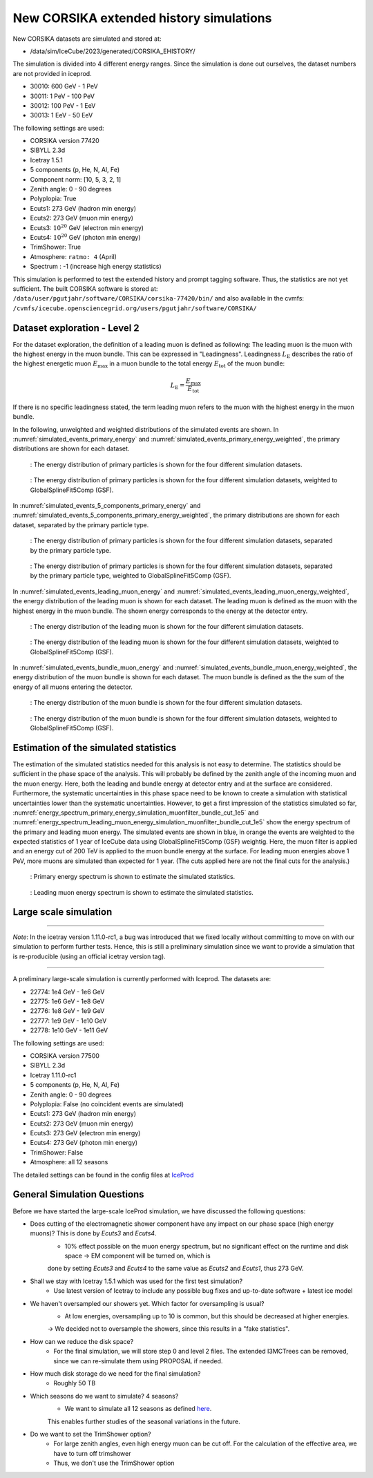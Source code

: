 New CORSIKA extended history simulations
########################################

New CORSIKA datasets are simulated and stored at: 

* /data/sim/IceCube/2023/generated/CORSIKA_EHISTORY/

The simulation is divided into 4 different energy ranges. Since the simulation is done out ourselves, the dataset numbers are not provided in iceprod.

* 30010: 600 GeV - 1 PeV

* 30011: 1 PeV - 100 PeV

* 30012: 100 PeV - 1 EeV

* 30013: 1 EeV - 50 EeV

The following settings are used:

* CORSIKA version 77420 

* SIBYLL 2.3d 

* Icetray 1.5.1

* 5 components (p, He, N, Al, Fe)

* Component norm: [10, 5, 3, 2, 1]

* Zenith angle: 0 - 90 degrees

* Polyplopia: True 

* Ecuts1: 273 GeV (hadron min energy)

* Ecuts2: 273 GeV (muon min energy)

* Ecuts3: :math:`10^{20}` GeV (electron min energy)

* Ecuts4: :math:`10^{20}` GeV (photon min energy)

* TrimShower: True 

* Atmosphere: ``ratmo: 4`` (April) 

* Spectrum : -1 (increase high energy statistics)

This simulation is performed to test the extended history and prompt tagging software. Thus, the statistics are not yet sufficient.
The built CORSIKA software is stored at: ``/data/user/pgutjahr/software/CORSIKA/corsika-77420/bin/`` and also available in the cvmfs:
``/cvmfs/icecube.opensciencegrid.org/users/pgutjahr/software/CORSIKA/``

Dataset exploration - Level 2
+++++++++++++++++++++++++++++

For the dataset exploration, the definition of a leading muon is defined as following: 
The leading muon is the muon with the highest energy in the muon bundle. This can be expressed in "Leadingness".
Leadingness :math:`L_{\mathrm{E}}` describes the ratio of the highest energetic muon :math:`E_{\mathrm{max}}` 
in a muon bundle to the total energy :math:`E_{\mathrm{tot}}` of the muon bundle:

.. math:: 

    L_{\mathrm{E}} = \frac{E_{\mathrm{max}}}{E_{\mathrm{tot}}}

If there is no specific leadingness stated, the term leading muon refers to the muon with the highest energy in the muon bundle.


In the following, unweighted and weighted distributions of the simulated events are shown. In :numref:`simulated_events_primary_energy` and 
:numref:`simulated_events_primary_energy_weighted`, the primary distributions are shown 
for each dataset.

.. _simulated_events_primary_energy:
.. figure:: images/plots/dataset_exploration/simulated_events_primary_energy.png 

    : The energy distribution of primary particles is shown for the four different simulation datasets.

.. _simulated_events_primary_energy_weighted:
.. figure:: images/plots/dataset_exploration/simulated_events_primary_energy_weighted.png

    : The energy distribution of primary particles is shown for the four different simulation datasets, weighted to GlobalSplineFit5Comp (GSF).

In :numref:`simulated_events_5_components_primary_energy` and :numref:`simulated_events_5_components_primary_energy_weighted`, 
the primary distributions are shown for each dataset, separated by the primary particle type.

.. _simulated_events_5_components_primary_energy: 
.. figure:: images/plots/dataset_exploration/simulated_events_5_components_primary_energy.png

    : The energy distribution of primary particles is shown for the four different simulation datasets, separated by the primary particle type.

.. _simulated_events_5_components_primary_energy_weighted:
.. figure:: images/plots/dataset_exploration/simulated_events_5_components_primary_energy_weighted.png

    : The energy distribution of primary particles is shown for the four different simulation datasets, separated by the primary particle type, weighted to GlobalSplineFit5Comp (GSF).

In :numref:`simulated_events_leading_muon_energy` and :numref:`simulated_events_leading_muon_energy_weighted`, the energy distribution of the leading muon is shown for each dataset. The leading muon is defined 
as the muon with the highest energy in the muon bundle. The shown energy corresponds to the energy at the detector entry.

.. _simulated_events_leading_muon_energy:
.. figure:: images/plots/dataset_exploration/simulated_events_leading_muon_energy.png

    : The energy distribution of the leading muon is shown for the four different simulation datasets.

.. _simulated_events_leading_muon_energy_weighted:
.. figure:: images/plots/dataset_exploration/simulated_events_leading_muon_energy_weighted.png

    : The energy distribution of the leading muon is shown for the four different simulation datasets, weighted to GlobalSplineFit5Comp (GSF).
    
In :numref:`simulated_events_bundle_muon_energy` and :numref:`simulated_events_bundle_muon_energy_weighted`, the energy distribution of the muon bundle is shown for each dataset. 
The muon bundle is defined as the
the sum of the energy of all muons entering the detector.

.. _simulated_events_bundle_muon_energy:
.. figure:: images/plots/dataset_exploration/simulated_events_bundle_muon_energy.png

    : The energy distribution of the muon bundle is shown for the four different simulation datasets.

.. _simulated_events_bundle_muon_energy_weighted:
.. figure:: images/plots/dataset_exploration/simulated_events_bundle_muon_energy_weighted.png

    : The energy distribution of the muon bundle is shown for the four different simulation datasets, weighted to GlobalSplineFit5Comp (GSF).
    

Estimation of the simulated statistics
++++++++++++++++++++++++++++++++++++++

The estimation of the simulated statistics needed for this analysis is not easy to determine. The statistics should be sufficient in the 
phase space of the analysis. This will probably be defined by the zenith angle of the incoming muon and the muon energy. Here, 
both the leading and bundle energy at detector entry and at the surface are considered. Furthermore, the systematic uncertainties in this 
phase space need to be known to create a simulation with statistical uncertainties lower than the systematic uncertainties.
However, to get a first impression of the statistics simulated so far, :numref:`energy_spectrum_primary_energy_simulation_muonfilter_bundle_cut_1e5` 
and :numref:`energy_spectrum_leading_muon_energy_simulation_muonfilter_bundle_cut_1e5` show the energy spectrum of the primary and leading muon energy. The 
simulated events are shown in blue, in orange the events are weighted to the expected statistics of 1 year of IceCube data using GlobalSplineFit5Comp (GSF) 
weightig. Here, the muon filter is applied and an energy cut of 200 TeV is applied to the muon bundle energy at the surface. For leading muon energies 
above 1 PeV, more muons are simulated than expected for 1 year. (The cuts applied here are not the final cuts for the analysis.)

.. _energy_spectrum_primary_energy_simulation_muonfilter_bundle_cut_1e5:
.. figure:: images/plots/dataset_exploration/energy_spectrum_primary_energy_simulation_muonfilter_bundle_cut_1e5.png

    : Primary energy spectrum is shown to estimate the simulated statistics.
    
.. _energy_spectrum_leading_muon_energy_simulation_muonfilter_bundle_cut_1e5:
.. figure:: images/plots/dataset_exploration/energy_spectrum_leading_muon_energy_simulation_muonfilter_bundle_cut_1e5.png
    
    : Leading muon energy spectrum is shown to estimate the simulated statistics.


 
Large scale simulation 
++++++++++++++++++++++

----

*Note*: In the icetray version 1.11.0-rc1, a bug was introduced that we fixed locally without committing to move on 
with our simulation to perform further tests. Hence, this is still a preliminary simulation since we want to provide 
a simulation that is re-producible (using an official icetray version tag).

----

A preliminary large-scale simulation is currently performed with Iceprod. 
The datasets are:

* 22774: 1e4 GeV - 1e6 GeV 
* 22775: 1e6 GeV - 1e8 GeV
* 22776: 1e8 GeV - 1e9 GeV
* 22777: 1e9 GeV - 1e10 GeV
* 22778: 1e10 GeV - 1e11 GeV

The following settings are used:

* CORSIKA version 77500 

* SIBYLL 2.3d 

* Icetray 1.11.0-rc1

* 5 components (p, He, N, Al, Fe)

* Zenith angle: 0 - 90 degrees

* Polyplopia: False (no coincident events are simulated)

* Ecuts1: 273 GeV (hadron min energy)

* Ecuts2: 273 GeV (muon min energy)

* Ecuts3: 273 GeV (electron min energy)

* Ecuts4: 273 GeV (photon min energy)

* TrimShower: False 

* Atmosphere: all 12 seasons 

The detailed settings can be found in the config files at `IceProd <https://iceprod2.icecube.wisc.edu>`_


General Simulation Questions 
++++++++++++++++++++++++++++

Before we have started the large-scale IceProd simulation, we have discussed the following questions:

* Does cutting of the electromagnetic shower component have any impact on our phase space (high energy muons)? This is done by `Ecuts3` and `Ecuts4`.
    - 10% effect possible on the muon energy spectrum, but no significant effect on the runtime and disk space -> EM component will be turned on, which is 
    done by setting `Ecuts3` and `Ecuts4` to the same value as `Ecuts2` and `Ecuts1`, thus 273 GeV.

* Shall we stay with Icetray 1.5.1 which was used for the first test simulation?
    - Use latest version of Icetray to include any possible bug fixes and up-to-date software + latest ice model

* We haven't oversampled our showers yet. Which factor for oversampling is usual? 
    - At low energies, oversampling up to 10 is common, but this should be decreased at higher energies. 
    -> We decided not to oversample the showers, since this results in a "fake statistics".

* How can we reduce the disk space?
    - For the final simulation, we will store step 0 and level 2 files. The extended I3MCTrees can be removed, since we can re-simulate them using PROPOSAL if needed.

* How much disk storage do we need for the final simulation? 
    - Roughly 50 TB 

* Which seasons do we want to simulate? 4 seasons?
    - We want to simulate all 12 seasons as defined `here <https://wiki.icecube.wisc.edu/index.php/Real_atmosphere_for_CORSIKA>`_. 
    This enables further studies of the seasonal variations in the future.

* Do we want to set the TrimShower option?
    - For large zenith angles, even high energy muon can be cut off. For the calculation of the effective area, we have to turn off trimshower
    - Thus, we don't use the TrimShower option